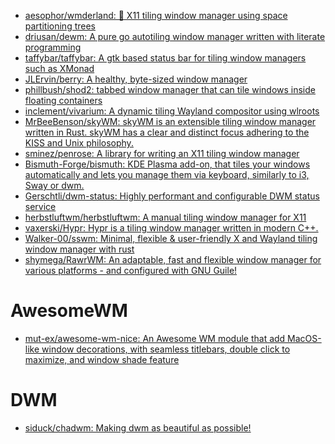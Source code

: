 :PROPERTIES:
:ID:       0a17f347-f414-4207-a131-5e7e51a0690c
:END:
- [[https://github.com/aesophor/wmderland][aesophor/wmderland: 🌳 X11 tiling window manager using space partitioning trees]]
- [[https://github.com/driusan/dewm][driusan/dewm: A pure go autotiling window manager written with literate programming]]
- [[https://github.com/taffybar/taffybar][taffybar/taffybar: A gtk based status bar for tiling window managers such as XMonad]]
- [[https://github.com/JLErvin/berry][JLErvin/berry: A healthy, byte-sized window manager]]
- [[https://github.com/phillbush/shod2][phillbush/shod2: tabbed window manager that can tile windows inside floating containers]]
- [[https://github.com/inclement/vivarium][inclement/vivarium: A dynamic tiling Wayland compositor using wlroots]]
- [[https://github.com/MrBeeBenson/skyWM][MrBeeBenson/skyWM: skyWM is an extensible tiling window manager written in Rust. skyWM has a clear and distinct focus adhering to the KISS and Unix philosophy.]]
- [[https://github.com/sminez/penrose][sminez/penrose: A library for writing an X11 tiling window manager]]
- [[https://github.com/Bismuth-Forge/bismuth][Bismuth-Forge/bismuth: KDE Plasma add-on, that tiles your windows automatically and lets you manage them via keyboard, similarly to i3, Sway or dwm.]]
- [[https://github.com/Gerschtli/dwm-status][Gerschtli/dwm-status: Highly performant and configurable DWM status service]]
- [[https://github.com/herbstluftwm/herbstluftwm][herbstluftwm/herbstluftwm: A manual tiling window manager for X11]]
- [[https://github.com/vaxerski/Hypr][vaxerski/Hypr: Hypr is a tiling window manager written in modern C++.]]
- [[https://github.com/Walker-00/sswm][Walker-00/sswm: Minimal, flexible & user-friendly X and Wayland tiling window manager with rust]]
- [[https://github.com/shymega/RawrWM][shymega/RawrWM: An adaptable, fast and flexible window manager for various platforms - and configured with GNU Guile!]]

* AwesomeWM
- [[https://github.com/mut-ex/awesome-wm-nice][mut-ex/awesome-wm-nice: An Awesome WM module that add MacOS-like window decorations, with seamless titlebars, double click to maximize, and window shade feature]]

* DWM
- [[https://github.com/siduck/chadwm][siduck/chadwm: Making dwm as beautiful as possible!]]
